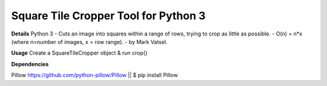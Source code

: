 Square Tile Cropper Tool for Python 3
-----------

**Details**
Python 3
- Cuts an image into squares within a range of rows, trying to crop as little as possible.
- O(n) = n*x (where n=number of images, x = row range). 
- by Mark Vatsel.

**Usage**
Create a SquareTileCropper object & run crop() 


**Dependencies**

Pillow https://github.com/python-pillow/Pillow  || $ pip install Pillow
